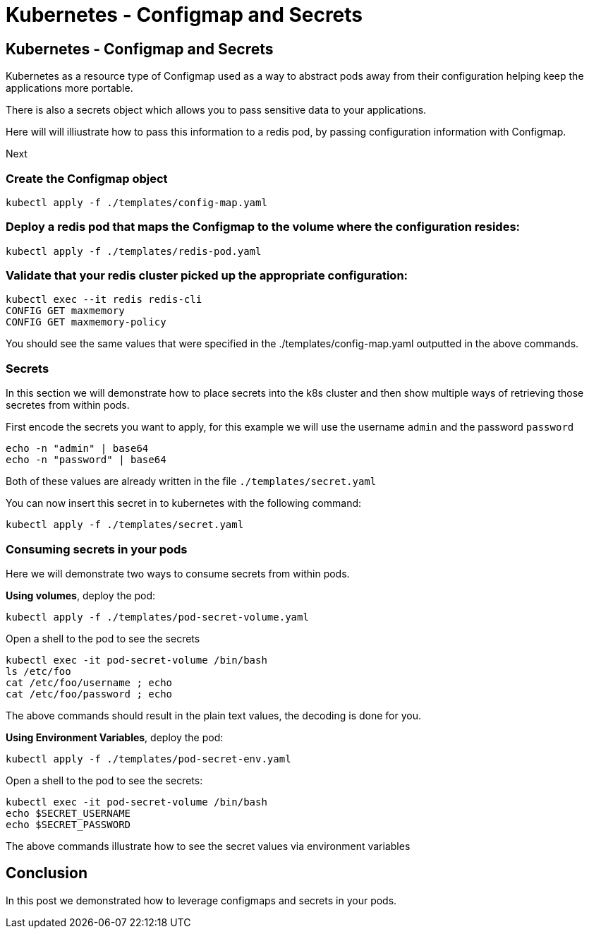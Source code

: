 :icons:
:linkcss:
:imagesdir: ../images

= Kubernetes - Configmap and Secrets


== Kubernetes - Configmap and Secrets

Kubernetes as a resource type of Configmap used as a way to abstract pods away from their configuration helping keep the applications more portable.

There is also a secrets object which allows you to pass sensitive data to your applications.

Here will will illiustrate how to pass this information to a redis pod, by passing configuration information with Configmap.

Next

=== Create the Configmap object

    kubectl apply -f ./templates/config-map.yaml

=== Deploy a redis pod that maps the Configmap to the volume where the configuration resides:

    kubectl apply -f ./templates/redis-pod.yaml

=== Validate that your redis cluster picked up the appropriate configuration:

    kubectl exec --it redis redis-cli
    CONFIG GET maxmemory
    CONFIG GET maxmemory-policy

You should see the same values that were specified in the ./templates/config-map.yaml outputted in the above commands.

=== Secrets

In this section we will demonstrate how to place secrets into the k8s cluster and then show multiple ways of retrieving those secretes from within pods.

First encode the secrets you want to apply, for this example we will use the username `admin` and the password `password`

    echo -n "admin" | base64
    echo -n "password" | base64

Both of these values are already written in the file `./templates/secret.yaml`

You can now insert this secret in to kubernetes with the following command:

    kubectl apply -f ./templates/secret.yaml

=== Consuming secrets in your pods

Here we will demonstrate two ways to consume secrets from within pods.

*Using volumes*, deploy the pod:

    kubectl apply -f ./templates/pod-secret-volume.yaml

Open a shell to the pod to see the secrets

    kubectl exec -it pod-secret-volume /bin/bash
    ls /etc/foo
    cat /etc/foo/username ; echo
    cat /etc/foo/password ; echo

The above commands should result in the plain text values, the decoding is done for you.

*Using Environment Variables*, deploy the pod:

    kubectl apply -f ./templates/pod-secret-env.yaml

Open a shell to the pod to see the secrets:

    kubectl exec -it pod-secret-volume /bin/bash
    echo $SECRET_USERNAME
    echo $SECRET_PASSWORD

The above commands illustrate how to see the secret values via environment variables

== Conclusion

In this post we demonstrated how to leverage configmaps and secrets in your pods.
